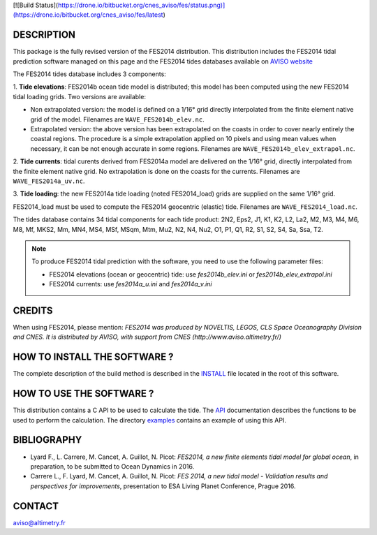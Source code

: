 [![Build Status](https://drone.io/bitbucket.org/cnes_aviso/fes/status.png)](https://drone.io/bitbucket.org/cnes_aviso/fes/latest)

DESCRIPTION
###########

This package is the fully revised version of the FES2014 distribution.
This distribution includes the FES2014 tidal prediction software managed on this
page and the FES2014 tides databases available on
`AVISO website <http://www.aviso.altimetry.fr/en/data/products/auxiliary
-products/global-tide-fes/>`_

The FES2014 tides database includes 3 components:

1. **Tide elevations**: FES2014b ocean tide model is distributed; this model has
been computed using the new FES2014 tidal loading grids. Two versions
are available:

* Non extrapolated version: the model is defined on a 1/16° grid directly
  interpolated from the finite element native grid of the model. Filenames
  are ``WAVE_FES2014b_elev.nc``.

* Extrapolated version: the above version has been extrapolated on the
  coasts in order to cover nearly entirely the coastal regions. The
  procedure is a simple extrapolation applied on 10 pixels and using mean
  values when necessary, it can be not enough accurate in some regions.
  Filenames are ``WAVE_FES2014b_elev_extrapol.nc``.

2. **Tide currents**: tidal curents derived from FES2014a model are delivered on
the 1/16° grid, directly interpolated from the finite element native grid.
No extrapolation is done on the coasts for the currents. Filenames are
``WAVE_FES2014a_uv.nc``.

3. **Tide loading**: the new FES2014a tide loading (noted FES2014_load) grids
are supplied on the same 1/16° grid.

FES2014_load must be used to compute the FES2014 geocentric (elastic) tide.
Filenames are ``WAVE_FES2014_load.nc``.

The tides database contains 34 tidal components for each tide product: 2N2,
Eps2, J1, K1, K2, L2, La2, M2, M3, M4, M6, M8, Mf, MKS2, Mm, MN4, MS4, MSf,
MSqm, Mtm, Mu2, N2, N4, Nu2, O1, P1, Q1, R2, S1, S2, S4, Sa, Ssa, T2.

.. note:: To produce FES2014 tidal prediction with the software, you need to use
  the following parameter files:

  * FES2014 elevations (ocean or geocentric) tide: use `fes2014b_elev.ini`
    or `fes2014b_elev_extrapol.ini`

  * FES2014 currents: use `fes2014a_u.ini` and `fes2014a_v.ini`

CREDITS
#######

When using FES2014, please mention: *FES2014 was produced by NOVELTIS, LEGOS,
CLS Space Oceanography Division and CNES. It is distributed by AVISO, with
support from CNES (http://www.aviso.altimetry.fr/)*

HOW TO INSTALL THE SOFTWARE ?
#############################

The complete description of the build method is described in the `INSTALL
<INSTALL>`_ file located in the root of this software.

HOW TO USE THE SOFTWARE ?
#########################

This distribution contains a C API to be used to calculate the tide. The
`API <API.rst>`_ documentation describes the functions to be used to
perform the calculation. The directory `examples <examples>`_ contains an
example of using this API.

BIBLIOGRAPHY
############

* Lyard F., L. Carrere, M. Cancet, A. Guillot, N. Picot: *FES2014, a new finite
  elements tidal model for global ocean*, in preparation, to be submitted to
  Ocean Dynamics in 2016.

* Carrere L., F. Lyard, M. Cancet, A. Guillot, N. Picot: *FES 2014, a new tidal
  model - Validation results and perspectives for improvements*, presentation to
  ESA Living Planet Conference, Prague 2016.

CONTACT
#######

aviso@altimetry.fr